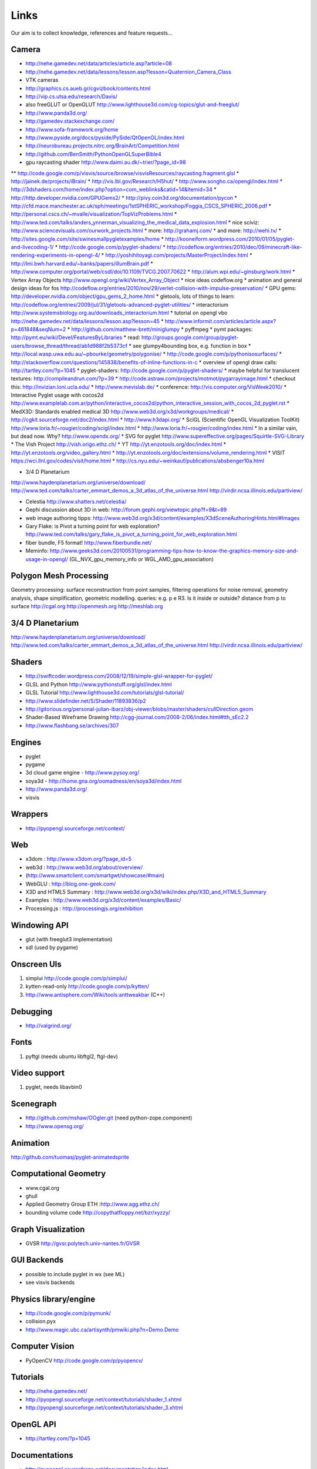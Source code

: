 =====
Links
=====
Our aim is to collect knowledge, references and feature requests...

Camera
------
* http://nehe.gamedev.net/data/articles/article.asp?article=08
* http://nehe.gamedev.net/data/lessons/lesson.asp?lesson=Quaternion_Camera_Class
* VTK cameras

* http://graphics.cs.aueb.gr/cgvizbook/contents.html
* http://vip.cs.utsa.edu/research/Davis/
* also freeGLUT or OpenGLUT http://www.lighthouse3d.com/cg-topics/glut-and-freeglut/
* http://www.panda3d.org/
* http://gamedev.stackexchange.com/
* http://www.sofa-framework.org/home
* http://www.pyside.org/docs/pyside/PySide/QtOpenGL/index.html
* http://neurobureau.projects.nitrc.org/BrainArt/Competition.html
* http://github.com/BenSmith/PythonOpenGLSuperBible4
* gpu raycasting shader http://www.daimi.au.dk/~trier/?page_id=98
** http://code.google.com/p/visvis/source/browse/visvisResources/raycasting.fragment.glsl
* http://jainek.de/projects/iBrain/
* http://vis.lbl.gov/Research/H5hut/
* http://www.songho.ca/opengl/index.html
* http://3dshaders.com/home/index.php?option=com_weblinks&catid=14&Itemid=34
* http://http.developer.nvidia.com/GPUGems2/
* http://pivy.coin3d.org/documentation/pycon
* http://cfd.mace.manchester.ac.uk/sph/meetings/1stSPHERIC_workshop/Foggia_CSCS_SPHERIC_2006.pdf
* http://personal.cscs.ch/~mvalle/visualization/TopVizProblems.html
* http://www.ted.com/talks/anders_ynnerman_visualizing_the_medical_data_explosion.html
* nice sciviz: http://www.sciencevisuals.com/ourwork_projects.html
* more: http://grahamj.com/
* and more: http://wehi.tv/
* http://sites.google.com/site/swinesmallpygletexamples/home
* http://kooneiform.wordpress.com/2010/01/05/pyglet-and-livecoding-1/
* http://code.google.com/p/pyglet-shaders/
* http://codeflow.org/entries/2010/dec/09/minecraft-like-rendering-experiments-in-opengl-4/
* http://yoshihitoyagi.com/projects/MasterProject/index.html
* http://lmi.bwh.harvard.edu/~banks/papers/illumBrain.pdf
* http://www.computer.org/portal/web/csdl/doi/10.1109/TVCG.2007.70622
* http://alum.wpi.edu/~ginsburg/work.html
* Vertex Array Objects http://www.opengl.org/wiki/Vertex_Array_Object
* nice ideas  codeflow.org
* animation and general design ideas for fos http://codeflow.org/entries/2010/nov/29/verlet-collision-with-impulse-preservation/
* GPU gems: http://developer.nvidia.com/object/gpu_gems_2_home.html
* gletools, lots of things to learn: http://codeflow.org/entries/2009/jul/31/gletools-advanced-pyglet-utilities/
* interactorium http://www.systemsbiology.org.au/downloads_interactorium.html
* tutorial on opengl vbo http://nehe.gamedev.net/data/lessons/lesson.asp?lesson=45
* http://www.informit.com/articles/article.aspx?p=461848&seqNum=2
* http://github.com/matthew-brett/miniglumpy
* pyffmpeg
* pymt packages: http://pymt.eu/wiki/Devel/FeaturesByLibraries
* read: http://groups.google.com/group/pyglet-users/browse_thread/thread/ab1d988f2b5373cf
* see glumpy4bounding box, e.g. function in box
* http://local.wasp.uwa.edu.au/~pbourke/geometry/polygonise/
* http://code.google.com/p/pythonisosurfaces/
* http://stackoverflow.com/questions/145838/benefits-of-inline-functions-in-c
* overview of opengl draw calls: http://tartley.com/?p=1045
* pyglet-shaders: http://code.google.com/p/pyglet-shaders/
* maybe helpful for translucent textures: http://compileandrun.com/?p=39
* http://code.astraw.com/projects/motmot/pygarrayimage.html 
* checkout this: http://invizian.loni.ucla.edu/
* http://www.mevislab.de/
* conference: http://vis.computer.org/VisWeek2010/
* Interactive Pyglet usage with cocos2d http://www.examplelab.com.ar/python/interactive_cocos2d/python_interactive_session_with_cocos_2d_pyglet.rst
* MedX3D: Standards enabled medical 3D http://www.web3d.org/x3d/workgroups/medical/
* http://cgkit.sourceforge.net/doc2/index.html
* http://www.h3dapi.org/
* SciGL (Scientific OpenGL Visualization ToolKit) http://www.loria.fr/~rougier/coding/scigl/index.html
* http://www.loria.fr/~rougier/coding/index.html
* In a similar vain, but dead now. Why? http://www.opendx.org/
* SVG for pyglet http://www.supereffective.org/pages/Squirtle-SVG-Library
* The Vish Project http://vish.origo.ethz.ch/
* YT http://yt.enzotools.org/doc/index.html
* http://yt.enzotools.org/video_gallery.html
* http://yt.enzotools.org/doc/extensions/volume_rendering.html
* VISIT https://wci.llnl.gov/codes/visit/home.html
* http://cs.nyu.edu/~weinkauf/publications/absbenger10a.html

* 3/4 D Planetarium
http://www.haydenplanetarium.org/universe/download/
http://www.ted.com/talks/carter_emmart_demos_a_3d_atlas_of_the_universe.html
http://virdir.ncsa.illinois.edu/partiview/

* Celestia  http://www.shatters.net/celestia/
* Gephi discussion about 3D in web: http://forum.gephi.org/viewtopic.php?f=9&t=89
* web image authoring tipps: http://www.web3d.org/x3d/content/examples/X3dSceneAuthoringHints.html#Images
* Gary Flake: is Pivot a turning point for web exploration? http://www.ted.com/talks/gary_flake_is_pivot_a_turning_point_for_web_exploration.html
* fiber bundle, F5 format! http://www.fiberbundle.net/
* Meminfo: http://www.geeks3d.com/20100531/programming-tips-how-to-know-the-graphics-memory-size-and-usage-in-opengl/ (GL_NVX_gpu_memory_info or WGL_AMD_gpu_association)

Polygon Mesh Processing
-----------------------
Geometry processing: surface reconstruction from point samples, filtering operations for noise removal,
geometry analysis, shape simplification, geometric modelling.
queries: e.g. p e R3. Is it inside or outside? distance from p to surface
http://cgal.org
http://openmesh.org
http://meshlab.org

3/4 D Planetarium
-----------------
http://www.haydenplanetarium.org/universe/download/
http://www.ted.com/talks/carter_emmart_demos_a_3d_atlas_of_the_universe.html
http://virdir.ncsa.illinois.edu/partiview/


Shaders
-------
* http://swiftcoder.wordpress.com/2008/12/19/simple-glsl-wrapper-for-pyglet/
* GLSL and Python http://www.pythonstuff.org/glsl/index.html
* GLSL Tutorial http://www.lighthouse3d.com/tutorials/glsl-tutorial/
* http://www.slidefinder.net/S/Shader/11893836/p2
* http://gitorious.org/personal-julian-ibarz/obj-viewer/blobs/master/shaders/cullDirection.geom
* Shader-Based Wireframe Drawing http://cgg-journal.com/2008-2/06/index.html#tth_sEc2.2
* http://www.flashbang.se/archives/307

Engines
-------
* pyglet
* pygame
* 3d cloud game engine - http://www.pysoy.org/
* soya3d - http://home.gna.org/oomadness/en/soya3d/index.html
* http://www.panda3d.org/
* visvis

Wrappers
--------
* http://pyopengl.sourceforge.net/context/

Web
---
* x3dom : http://www.x3dom.org/?page_id=5
* web3d : http://www.web3d.org/about/overview/
* (http://www.smartclient.com/smartgwt/showcase/#main)
* WebGLU : http://blog.one-geek.com/
* X3D and HTML5 Summary : http://www.web3d.org/x3d/wiki/index.php/X3D_and_HTML5_Summary
* Examples : http://www.web3d.org/x3d/content/examples/Basic/
* Processing.js : http://processingjs.org/exhibition

Windowing API
-------------
* glut (with freeglut3 implementation)
* sdl (used by pygame)

Onscreen UIs
------------
1. simplui http://code.google.com/p/simplui/
2. kytten-read-only http://code.google.com/p/kytten/
3. http://www.antisphere.com/Wiki/tools:anttweakbar (C++)

Debugging
---------
* http://valgrind.org/


Fonts
-----
1. pyftgl (needs ubuntu libftgl2, ftgl-dev)

Video support
-------------
1. pyglet, needs libavbin0

Scenegraph
----------
* http://github.com/mshaw/OOgler.git (need python-zope.component)
* http://www.opensg.org/

Animation
---------
http://github.com/tuomasj/pyglet-animatedsprite

Computational Geometry
----------------------
* www.cgal.org
* ghull
* Applied Geometry Group ETH :http://www.agg.ethz.ch/
* bounding volume code http://copythatfloppy.net/bzr/xyzzy/

Graph Visualization
-------------------
* GVSR http://gvsr.polytech.univ-nantes.fr/GVSR


GUI Backends
------------
* possible to include pyglet in wx (see ML)
* see visvis backends

Physics library/engine
----------------------
* http://code.google.com/p/pymunk/
* collision.pyx 
* http://www.magic.ubc.ca/artisynth/pmwiki.php?n=Demo.Demo

Computer Vision
---------------
* PyOpenCV http://code.google.com/p/pyopencv/

Tutorials
---------
* http://nehe.gamedev.net/
* http://pyopengl.sourceforge.net/context/tutorials/shader_1.xhtml
* http://pyopengl.sourceforge.net/context/tutorials/shader_3.xhtml

OpenGL API
----------
* http://tartley.com/?p=1045

Documentations
--------------
* http://pyopengl.sourceforge.net/documentation/index.html
* http://www.pyglet.org/documentation.html

Raytracer
---------
* yafaray
* renderman
* povray

CAD
---
* FreeCAD based OpenCascade
* Wings3D

3D Graphics Modeling
--------------------
* k3d http://www.k-3d.org/
* blender3d

Biomedical
----------
* http://www.sci.utah.edu/cibc/software/107-map3d.html


People
------
* Gordon Kindlemann, teem nrrd http://lmi.bwh.harvard.edu/~gk/ http://people.cs.uchicago.edu/~glk/
* cool ideas, bumptop http://www.ted.com/talks/anand_agarawala_demos_his_bumptop_desktop.html
* Almar Klein http://code.google.com/p/visvis/
* Jonathan Hartley http://tartley.com/
* Werner Benger http://www.cct.lsu.edu/~werner/
* Nicolas Rouger http://code.google.com/p/glumpy/

Conferences
-----------
* http://vis.computer.org/VisWeek2010/

Links
-----
* Illuminated streamlines: http://www.scivis.ethz.ch/research/projects/illuminated_streamlines
* Lights and materials: tutorials http://www.falloutsoftware.com/tutorials/gl/gl8.htm

Scientific Visualization
------------------------
* SciVis Course ETH Zurich: http://www.scivis.ethz.ch/education/scivis_course/notes
* SciVis ETH Zurich: http://www.scivis.ethz.ch 
